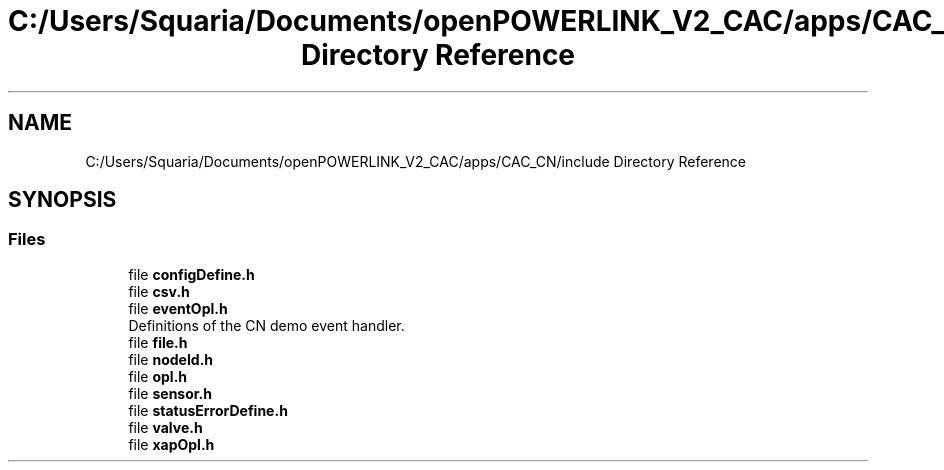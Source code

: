.TH "C:/Users/Squaria/Documents/openPOWERLINK_V2_CAC/apps/CAC_CN/include Directory Reference" 3 "Version 1.1" "CAC_CN" \" -*- nroff -*-
.ad l
.nh
.SH NAME
C:/Users/Squaria/Documents/openPOWERLINK_V2_CAC/apps/CAC_CN/include Directory Reference
.SH SYNOPSIS
.br
.PP
.SS "Files"

.in +1c
.ti -1c
.RI "file \fBconfigDefine\&.h\fP"
.br
.ti -1c
.RI "file \fBcsv\&.h\fP"
.br
.ti -1c
.RI "file \fBeventOpl\&.h\fP"
.br
.RI "Definitions of the CN demo event handler\&. "
.ti -1c
.RI "file \fBfile\&.h\fP"
.br
.ti -1c
.RI "file \fBnodeId\&.h\fP"
.br
.ti -1c
.RI "file \fBopl\&.h\fP"
.br
.ti -1c
.RI "file \fBsensor\&.h\fP"
.br
.ti -1c
.RI "file \fBstatusErrorDefine\&.h\fP"
.br
.ti -1c
.RI "file \fBvalve\&.h\fP"
.br
.ti -1c
.RI "file \fBxapOpl\&.h\fP"
.br
.in -1c
